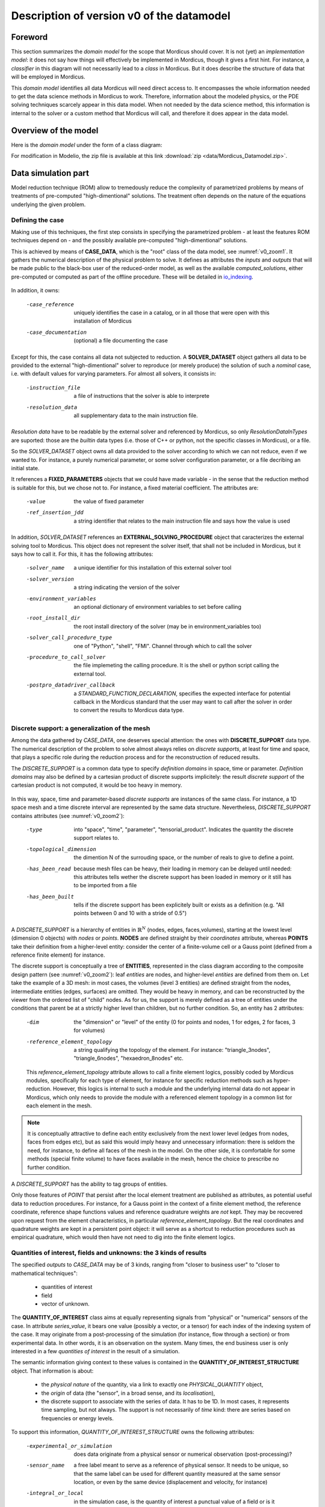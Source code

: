 .. _class_diagram:

Description of version v0 of the datamodel
==========================================

Foreword
--------

This section summarizes the *domain model* for the scope that Mordicus should cover. It is not (yet) an *implementation model*: it does not say how things will effectively be implemented in Mordicus, though it gives a first hint. For instance, a *classifier* in this diagram will not necessarily lead to a *class* in Mordicus. But it does describe the structure of data that will be employed in Mordicus.

This *domain model* identifies all data Mordicus will need direct access to. It encompasses the whole information needed to get the data science methods in Mordicus to work. Therefore, information about the modeled physics, or the PDE solving techniques scarcely appear in this data model. When not needed by the data science method, this information is internal to the solver or a custom method that Mordicus will call, and therefore it does appear in the data model.

Overview of the model
---------------------

Here is the *domain model* under the form of a class diagram:

.. image:: images/REFERENCE_CLASS_DIAGRAM.png

For modification in Modelio, the zip file is available at this link :download:`zip <data/Mordicus_Datamodel.zip>`.

Data simulation part
--------------------

Model reduction technique (ROM) allow to tremedously reduce the complexity of parametrized problems by means of treatments of pre-computed "high-dimentional" solutions. The treatment often depends on the nature of the equations underlying the given problem.

.. _case_data:

Defining the case
^^^^^^^^^^^^^^^^^

Making use of this techniques, the first step consists in specifying the parametrized problem - at least the features ROM techniques depend on - and the possibly available pre-computed "high-dimentional" solutions.

This is achieved by means of **CASE_DATA**, which is the "root" class of the data model, see :numref:`v0_zoom1`. It gathers the numerical description of the physical problem to solve. It defines as attributes the *inputs* and *outputs* that will be made public to the black-box user of the reduced-order model, as well as the available *computed_solutions*, either pre-computed or computed as part of the offline procedure. These will be detailed in io_indexing_.

.. _v0_zoom1:
.. figure:: images/v0_zoom1.png

In addition, it owns:

 -case_reference       uniquely identifies the case in a catalog, or in all those that were open with this installation of Mordicus
 -case_documentation   (optional) a file documenting the case

Except for this, the case contains all data not subjected to reduction. A **SOLVER_DATASET** object gathers all data to be provided to the external "high-dimentional" solver to reproduce (or merely produce) the solution of such a *nominal* case, i.e. with default values for varying parameters. For almost all solvers, it consists in:

 -instruction_file     a file of instructions that the solver is able to interprete
 -resolution_data      all supplementary data to the main instruction file. 

*Resolution data* have to be readable by the external solver and referenced by Mordicus, so only *ResolutionDataInTypes* are suported: those are the *builtin* data types (i.e. those of C++ or python, not the specific classes in Mordicus), or a file.

So the *SOLVER_DATASET* object owns all data provided to the solver according to which we can not reduce, even if we wanted to. For instance, a purely numerical parameter, or some solver configuration parameter, or a file decribing an initial state.

It references a **FIXED_PARAMETERS** objects that we could have made variable - in the sense that the reduction method is suitable for this, but we chose not to. For instance, a fixed material coefficient. The attributes are:

 -value                the value of fixed parameter
 -ref_insertion_jdd    a string identifier that relates to the main instruction file and says how the value is used

 .. todo::
     In the *domain model* as drawn up, *FIXED_PARAMETER* and *VARIABLE_PARAMETER* only supports real values. It's important in the future to extend this to support at least: input time signal and discrete support. Indeed, input time signals are the varying data for a family of model mainly for linear problems. As for discrete supports, they come into play in advanced method with a non-parametrized variable geometry. It's important to support both in Mordicus, which seems not too complicated given that the corresponding objects exist in Mordicus (respectively *QUANTITY_OF_INTEREST* and *DISCRETE_SUPPORT* to be explained later).

In addition, *SOLVER_DATASET* references an **EXTERNAL_SOLVING_PROCEDURE** object that caracterizes the external solving tool to Mordicus. This object does not represent the solver itself, that shall not be included in Mordicus, but it says how to call it. For this, it has the following attributes:

 -solver_name                  a unique identifier for this installation of this external solver tool
 -solver_version               a string indicating the version of the solver
 -environment_variables        an optional dictionary of environment variables to set before calling
 -root_install_dir             the root install directory of the solver (may be in environment_variables too)
 -solver_call_procedure_type   one of "Python", "shell", "FMI". Channel through which to call the solver
 -procedure_to_call_solver     the file implemeting the calling procedure. It is the shell or python script calling the external tool.
 -postpro_datadriver_callback  a *STANDARD_FUNCTION_DECLARATION*, specifies the expected interface for
                               potential callback in the Mordicus standard that the user may want to call
                               after the solver in order to convert the results to Mordicus data type.


Discrete support: a generalization of the mesh
^^^^^^^^^^^^^^^^^^^^^^^^^^^^^^^^^^^^^^^^^^^^^^

Among the data gathered by *CASE_DATA*, one deserves special attention: the ones with **DISCRETE_SUPPORT** data type. The numerical description of the problem to solve almost always relies on *discrete supports*, at least for time and space, that plays a specific role during the reduction process and for the reconstruction of reduced results.

The *DISCRETE_SUPPORT* is a common data type to specify *definition domains* in space, time or parameter. *Definition domains* may also be defined by a cartesian product of discrete supports implicitely: the result *discrete support* of the cartesian product is not computed, it would be too heavy in memory.

.. _v0_zoom2:
.. figure:: images/v0_zoom2.png

.. todo::
   Represent this ability to do cartesian products on the datamodel by a reference of *DISCRETE_SUPPORT* onto itself.

In this way, space, time and parameter-based *discrete supports* are instances of the same class. For instance, a 1D space mesh and a time discrete interval are represented by the same data structure. Nevertheless, *DISCRETE_SUPPORT* contains attributes (see :numref:`v0_zoom2`):

 -type                    into "space", "time", "parameter", "tensorial_product". Indicates the quantity the discrete support relates to.
 -topological_dimension   the dimention N of the surrouding space, or the number of reals to give to define a point.
 -has_been_read           because mesh files can be heavy, their loading in memory can be delayed until needed:
                          this attributes tells wether the discrete support has been loaded in memory or it still has to be imported from a file
 -has_been_built          tells if the discrete support has been explicitely built or exists as a definition (e.g. "All points between 0 and 10 with a stride of 0.5")

.. todo::
    For not yet loaded mesh, add a file attribute.

A *DISCRETE_SUPPORT* is a hierarchy of entities in :math:`\mathbb{R}^N` (nodes, edges, faces,volumes), starting at the lowest level (dimension 0 objects) with *nodes* or *points*. **NODES** are defined straight by their *coordinates* attribute, whereas **POINTS** take their definition from a higher-level entity: consider the center of a finite-volume cell or a Gauss point (defined from a reference finite element) for instance.

The discrete support is conceptually a tree of **ENTITIES**, represented in the class diagram according to the composite design pattern (see :numref:`v0_zoom2`): leaf *entities* are nodes, and higher-level *entities* are defined from them on. Let take the example of a 3D mesh: in most cases, the volumes (level 3 entities) are defined straight from the nodes, intermediate entities (edges, surfaces) are omitted. They would be heavy in memory, and can be reconstructed by the viewer from the ordered list of "child" nodes. As for us, the support is merely defined as a tree of entities under the conditions that parent be at a strictly higher level than children, but no further condition. So, an entity has 2 attributes:

 -dim                          the "dimension" or "level" of the entity (0 for points and nodes, 1 for edges, 2 for faces, 3 for volumes)
 -reference_element_topology   a string qualifying the topology of the element. For instance: "triangle_3nodes", "triangle_6nodes", "hexaedron_8nodes" etc.
                               
 
 This *reference_element_topology* attribute allows to call a finite element logics, possibly coded by Mordicus modules, specifically for each type of element, for instance for specific reduction methods such as hyper-reduction. However, this logics is internal to such a module and the underlying internal data do not appear in Mordicus, which only needs to provide the module with a referenced element topology in a common list for each element in the mesh.

.. note::
    It is conceptually attractive to define each entity exclusively from the next lower level (edges from nodes, faces from edges etc), but as said this would imply heavy and unnecessary information: there is seldom the need, for instance, to define all faces of the mesh in the model. On the other side, it is comfortable for some methods (special finite volume) to have faces available in the mesh, hence the choice to prescribe no further condition.

A *DISCRETE_SUPPORT* has the ability to tag groups of entities.

.. todo::
    Represent this ability in class diagram.

Only those features of *POINT* that persist after the local element treatment are published as attributes, as potential useful data to reduction procedures. For instance, for a Gauss point in the context of a finite element method, the reference coordinate, reference shape functions values and reference quadrature weights are *not* kept. They may be recovered upon request from the element characteristics, in particular *reference_element_topology*. But the real coordinates and quadrature weights are kept in a persistent point object: it will serve as a shortcut to reduction procedures such as empirical quadrature, which would then have not need to dig into the finite element logics.

.. _types_of_result:

Quantities of interest, fields and unknowns: the 3 kinds of results
^^^^^^^^^^^^^^^^^^^^^^^^^^^^^^^^^^^^^^^^^^^^^^^^^^^^^^^^^^^^^^^^^^^

The specified *outputs* to *CASE_DATA* may be of 3 kinds, ranging from "closer to business user" to "closer to mathematical techniques":

    * quantities of interest

    * field

    * vector of unknown.

The **QUANTITY_OF_INTEREST** class aims at equally representing signals from "physical" or "numerical" sensors of the case. In attribute *series_value*, it bears one value (possibly a vector, or a tensor) for each index of the indexing system of the case. It may originate from a post-processing of the simulation (for instance, flow through a section) or from experimental data. In other words, it is an observation on the system. Many times, the end business user is only interested in a few *quantities of interest* in the result of a simulation.

The semantic information giving context to these values is contained in the **QUANTITY_OF_INTEREST_STRUCTURE** object. That information is about:

    * the *physical nature* of the quantity, via a link to exactly one *PHYSICAL_QUANTITY* object,

    * the *origin* of data (the "sensor", in a broad sense, and its *localisation*),

    * the discrete support to associate with the series of data. It has to be 1D. In most cases, it represents time sampling, but not always. The support is not necessarily of *time* kind: there are series based on frequencies or energy levels.

To support this information, *QUANTITY_OF_INTEREST_STRUCTURE* owns the following attributes:

 -experimental_or_simulation         does data originate from a physical sensor or numerical observation (post-processing)?
 -sensor_name                        a free label meant to serve as a reference of physical sensor. It needs to be unique, so that
                                     the same label can be used for different quantity measured at the same sensor location, or even
                                     by the same device (displacement and velocity, for instance)
 -integral_or_local                  in the simulation case, is the quantity of interest a punctual value of a field or is it obtained
                                     by an integral operation
 -description                        free field to describe the *type of measure*
 -series_or_value                    is the value a series (in most case) or just a value. In the latter case, no discrete support
                                     should be provided.


.. note::
    It is debatable that the *experimental_or_simulation* should be supported by *QUANTITY_OF_INTEREST_STRUCTURE*. One might want to have the same structure both for experimental and simulation data, in order to relate and compare them easily. For instance, for PBDW method, it is appreciable to know at a glance what the localisation operation is to get the numerical counterpart of an experimental signal.

.. todo::
    Put *experimental_or_simulation* in *QUANTITY_OF_INTEREST* instead ?

About the nature of the quantity, a *QUANTITY_OF_INTEREST_STRUCTURE* is associated with a single **PHYSICAL_QUANTITY**, an object that describes its physical *nature*. A physical quantity is composed of:

 -label                         explicit of the nature of the quantity. May be chosen in a preexisting list 
                                ("displacement", "velocity", "first Piloa-Kirschhoff stress"...) or a free value
                                The preexisting list may be provided straight from other norms (CGNS) or systems of measurements.
                                One can never be exhaustive, so the user should still be able to provide a value not in a closed list.
 -unit                          Tells in what unit data is expected to be provided. Idem: adopt a system of measurement (SI, LH...) 
                                of one or the other norm.                      
 -tensor_order                  it is the order of the provided tensor values. 0 for scalars, 1 for vectors, 2 for matrices etc.
                                Not to be confused with the number of components in each direction,
                                that most of the times depends on the order of the underlying space (i.e.
                                the *topological dimension* N of the spatial discrete support.
 -extensive_or_intensive        Is the quantity intensive or extensive.
 -available_components          A exhaustive list with the names of possible component names for each value (for vectors and tensors).
                                For instance, for velocities, it will be 'Vx', 'Vy', 'Vz'


As for the support of the series of data, a series of data is nothing but a field with a support of topological dimension 1. So its structure is a special case of the *FIELD_STRUCTURE* to be seen next.

The **FIELD** class represents a set of "homogeneous" values (values corresponding to the same *PHYSICAL_QUANTITY*) spread out over a multi-dimentional discrete support. The physics of fields classically lays its interest in determining fields defined as a function of space, say :math:`f(\mathbf{X})`, with :math:`\mathbf{X}` the spatial coordinate. This is a continuous notion that needs a discrete representation to be usable by a computer. For this, an approximation space is used which consists in a finite combination of basis functions over the spatial domain :math:`\Omega`.

In all PDE discretizations methods, each coefficient related to a basis function is typically associated to an entity of the discrete support: in "standard" finite-volumes, that would be the center of the cells, in Lagrange or Hermite finite elements the nodes of the mesh, in some discontinuous Galerkin methods the edges and volumes etc.

These associations allow to build a discrete representation of the field under the form of a *vector of value* attribute qualified by a **FIELD_STRUCTURE**.

Following this, the *FIELD_STRUCTURE* references:

    * a single discrete support through *support* attribute;

    * a single *PHYSICAL_QUANTITY* through *quantity* attribute.

In addition to the expected size (*vector_size* attribute) of the vector of values, the *FIELD_STRUCTURE* is composed of *VALUE_SUPPORT*, each of which associates an index in the vector (*value_index* attribute) with an *entity* of the *discrete support*.

**VALUE_SUPPORT** has thus the following attributes:

 -value_index                    the index of the value of the first component associated with the entity
 -number_actual_components       the number of assigned components of the field at this entity
 -actual_components              the list of these assigned components, to be chosen among the *available_components* 
                                 of the *PHYSICAL_QUANTITY* of the field structure

The *FIELD_STRUCTURE* is also endowed with a *entity2validex* attribute, which provides the reverse connection of *value supports*: for a given entity, it returns the *value suppors* relying on it. Through that information is conceptually redundant (it could be built from a reverse analysis of the *value supports*), it has to be kept in memory, and maintained up to date, for obvious performance purposes.

With this in mind, let us come back to the *localisation* description of *QUANTITY_OF_INTEREST_STRUCTURE*. For this, a new **RESTRICTION_FIELD_STRUCTURE** object is introduced. This object is used to qualify a vector of values that does not correspond to a full-dimensional field, but to the coordinates in a basis of a **subspace** of the original approximation space. There is a need for this in many circumstances:

    * performing DOF elimination (for instance a wall boundary condition in a CFD computation),
      
    * locating a sensor, specifying how to derive a *quantity of interest* from a *field*,
      
    * and obviously representing the reduced coordinates with respect to empirical modes.

The informations contained in *RESTRICTION_FIELD_STRUCTURE* allow to build a :math:`\mathbf{Z} \in \mathbb{R}^{N \times n}` matrix, that link the coordinates :math:`\mathbf{u} \in \mathbb{R}^N` of the full-space basis with the coordinates :math:`:mathbf{a} \in \mathbb{R}^n` in the reduced-space basis. This relation is:

    * typically :math:`\mathbf{u} = \mathbf{Z} \mathbf{a}` for DOF elimination, with :math:`\mathbf{Z}` a basis of the null-space of the the constraint matrix :math:`\mathbf{B}` (i.e. such that :math:`\mathbf{Z}` has full rank and :math:`\mathbf{B} \mathbf{Z} = 0`;

    * typically :math:`\mathbf{a} = \mathbf{Z}^T \mathbf{u}` to reproduce a sensor's signal from a field;

    * typically :math:`\mathbf{u} = \mathbf{Z} \mathbf{a}` for reduced coordinates with respect to modes, with :math:`\mathbf{Z}` the matrix of modes.

The full-space structure associated with :math:`\mathbf{u}` is provided with the *reference_field_structure* attribute. To support the above cases, the *RESTRICTION_FIELD_STRUCTURE* possesses a *left_or_right_Z* attribute that says whether the built :math:`\mathbf{Z}` matrix is defined as :math:`\mathbf{u} = \mathbf{Z} \mathbf{a}` (left) or :math:`\mathbf{a} = \mathbf{Z}^T \mathbf{u}` (right).

The columns of the Z-matrix can be defined:

    * as *FIELDS* by the *Z_columns* attribute,

    * as *VALUE_SUPPORTS* by the *trivial_Z_columns* attribute, that defines columns of the form :math:`\begin{pmatrix} \vdots \\ 0 \\ 1 \\ 0 \\ \vdots \end{pmatrix}` 

The *group* attribute allows to build a right :math:`\mathbf{Z}`-vector allowing to integrate the field over that group.

.. todo::
    Additional attribute *excluded_supports* that allows to include all *value supports* into the definition of Z except for those specified, that corresponds to entities implied in the linear constraint.

The third kind of result is the **VECTOR_OF_UNKNOWNS** class. This is often the primal unknown of the solver, the "state vector" (vector of discrete state variables) that the problem must determine and that may blend unknowns of different units: for instance, think of FSI cases with displacement, pressures etc. The values are contained in a *vector_of_doubles* attribute, qualified by a **VECTOR_OF_UNKNOWNS_STRUCTURE** class. This structure indicates, among the unknowns:

    * which ones correspond to *FIELD* values;

    * which one correspond to something else, i.e. *QUANTITY_OF_INTEREST* with or without associated localization of the discrete support. For instance, an algebraic Lagrange multiplier would have no link to the discrete support.

This is done by means of the following attributes:

 -primal_fields            an **ordered** list of fields, some values of which form part of the unknown vector
 -primal_qofs              an ordered list of quantities of interest, some values of which form part of the unknown vector
 -index2field              for an index in the *vector_of_doubles*, returns the field or quantity of interest it corresponds (remeber these were ordered)
 -index2fieldindex         for an index in the *vector_of_doubles*, returns the corresponding index in the *field structure*

In addition to that, a *field_fieldindex2index* array is also provided as an attribute. For an input (field number, index in field structure), it returns the index in the unknown structure. Though this could be build from reverse analysis of the above, it has to be kept in memory and up-to-date for obvious performance purposes.

Say there are :math:`\mathcal{N}` unknowns. The same way we did for *RESTRICTION_FIELD_STRUCTURE*, we may be able to define a restriction mechanism *RESTRICTION_UNKNOWNS_STRUCTURE* to describe smaller vectors of unknows representing coordinates in subspaces of :math:`mathbb{R}^{\mathcal{N}}`, based on *vector of unknowns* representing Z-columns. For the sake of clarity, int is not represented on the current data model.

.. _io_indexing:

Description of inputs and outputs, indexing mechanism
^^^^^^^^^^^^^^^^^^^^^^^^^^^^^^^^^^^^^^^^^^^^^^^^^^^^^

As was said in case_data_, the *CASE_DATA* object includes information about the *model* to be reduced. In other words, it has to describe the input/output of the transfer function, a reduced representation of which which be built by a "model reduction user".

For this, the parameters according to which reduction will take place are defined as instances of the **VARIABLE_PARAMETERS** class. They have attribute:

 -name                         unique to identify the parameter in a function defining a definition domain, for instance
 -ref_insertion_jdd            as in case_data_, a string identifier that says how the the main instruction file of the external solver is affected by a change of this parameter
 -nature                       references a *PHYSICAL_QUANTITY*, thus giving the physical nature of the parameter and its unit

For a given case, these parameters are allowed to vary within a definition domain, which is represented by a **SUPPORT_INDEXATION** class. This is represented by attributes:

 -domain_axes                  **ordered** backward references to the parameters (possibly only by a name), in order to define the axes of the underlying parameter space
 -cartesian_bounds             for an axis, defines bounds for the parameters. The domain is then defined by cartesian product with the others.
 -bound_function               under the form of a *FUNCTION_OF_PARAMETER*, provides function :math:`f (\mu)` so that the parameter is within domain if :math:`f (\mu) \leq 0`

The *SUPPORT_INDEXATION* class also contains information on the expected evaluations of the *model*, by means of attributes:

 -design_of_experiments        a set of points, in the form of a *DISCRETE_SUPPORT*, that gives the evaluations that the reduction method will **all** expect to be done 
 -training_set                 a set of points, in the form of a *DISCRETE_SUPPORT*, defining all **possible** points for the reduction method at which to evaluate the model.
                               Particularly useful for RB methods, most of the times the high-dimentional model will only be evaluated on a few points in the end

.. todo::
    As mentioned in case_data_, *VARIABLE_PARAMETER* should support not only real values, but also series and discrete supports.


This describes the *input* of the model. As for the published *outputs*, there are qualified by an **OUTPUT_DESCRIPTION** object. This object has attributes:

 -returned_type                       among the three types defined in types_of_result_: "QUANTITY_OF_INTEREST", "FIELD" or "VECTOR_OF_UNKNOWNS"
 -structure_of_returned_obj           the structure of the returned object. Depending on the *returned_type*, should be an instance of *QUANTITY_OF_INTEREST_STRUCTURE*,
                                      *FIELD_STRUCTURE* or *VECTOR_OF_UNKNOWNS_STRUCTURE*
 -output_name                         an identifier for the output
 -ref_insertion_jdd                   (optional) potential indentifier in the main instruction file

As the high-dimensional model is evaluated, it produces a collection of solutions **COLLECTION_SOLUTIONS_CAS** that aggregates instances of **INDEXED_SOLUTION**. As indexed solution is a solution corresponding to an expected *OUTPUT_DESCRIPTION* for the model (through *description* attribute), that is indexed by a point in the *domain of definition*, through *indexation* attribute. These *indexed solutions* are the type of data used for the snapshots in snapshot methods.

The **INDEXATION** object gives:

 -indexation_support                  reference to the indexation support
 -parameters_value                    a point in the definition domain
 -ordinal_number                      or alternatively, for indexing empirical modes (they do not correspond to a particular value of parameters), the ordinal number of the modes
                                      (1 being higher energy mode)

.. _offline_treatments:

Offline treatments
------------------

in the previous part, we have seen all structures related to the high-dimensional simulation - even if we'll see next that structures with reduced dimension rely on them too. This data serves as input to the *offline* procedures, that is to say all procedures necessary to build to reduced-order model from the high-dimentional one and its existing solution.

Internal solving procedures and standard functions
^^^^^^^^^^^^^^^^^^^^^^^^^^^^^^^^^^^^^^^^^^^^^^^^^^

In the data model in its current state, the high-dimensional problem is solved by an external solver. As for the reduced model, for a maximal genericity the resolution code of the associated equations (ODEs, more often) will often be included in the Mordicus library: these approaches are called *non-intrusive*, and particularly useful when there is limited or no possible interaction with the external solver (e.g. commercial software). Moreover, a functional requirement of Mordicus is to support exporting the reduced-order model to standard formats (PXDMF, FMI...).

So besides the *EXTERNAL_SOLVING_PROCEDURE*, we introduce an *INTERNAL_SOLVING_PROCEDURE*, each of which is derived from an abstract **SOLVING_PROCEDURE**.

Conceptually, a *solving procedure* is a program that is able to evaluate a model - **reduced-order** or **full-order** - at a point of the parametric space. For now, in this *domain model*, *full-order* models are evaluated by *external procedures* and *reduced-order* models are by internal procedures. This is a restriction to be lifted in the future.

.. todo::
    Include in the *domain model* the case when the reduced resolution procedure calls an external solver (intrusive), still very useful in some cases

In practice, when the "model reducing user" will need to include a new kind of resolution in Mordicus (e.g. add a reduced resolution of thermal transient problems), he will have to create a new *RESOLUTION_PROCEDURE*. A *RESOLUTION_PROCEDURE* is the top-level "function" object of Mordicus datamodel. It's the only one that can be created by:

    * an end user or a module developer (for *EXTERNAL_SOLVING_PROCEDURE*)

    * a module developer (for *INTERNAL_SOLVING_PROCEDURE*)
 
So an **INTERNAL_SOLVING_PROCEDURE** is the only object for top-level "custom" functions not developed as a method of an existing class of Mordicus datamodel. It deserves a peculiar treatment, with additional context and constrains because:

    * it should proper form to be easily converted to external formats (PXDMF, FMI...)

    * it should have enough information to be archived in a shared catalog of reduced-order models

    * there is many ODE's resolution procedures, of various techniques, and its not reasonable to ask the developer to do it subclassing some pre-existing class in Mordicus

    * developing a new solving procedure is expected to be, by far, the most frequent kind of development of module developers. It deserves a specific frame.

So that it can be found and called straight from its name, its implementation has to follow Mordicus guidelines (yet to be written). For instance, some demands to the module developer would read::

    Call it Internal_Procedure_NAME, implement in C++ and declare as ``extern "C"`` in a separate file Internal_Procedure_NAME.hpp
    Put source files in ``$MORDICUS_SOURCE_ROOT_DIR/src/internal_procedures``
    Declare new procedure in the registry in ``$MORDICUS_SOURCE_ROOT_DIR/src/conf/registry.cfg``".

In addition to these coding principles and conventions, an *INTERNAL_SOLVING_PROCEDURE* declares its *interface*: its input arguments types should be chosen among acknowledged *offline* data structures. These are all types of *resolution data*, i.e. *offline* pre-computed data that is essential for the reduced-order model to run. Fot the reduction methods identified thus far in the Hackathons, the comprehensive list is: *MATRIX*, *VECTOR_OF_UNKNOWN*, *REDUCED_DOMAIN*, *OPERATOR_DECOMPOSITION*, *COLLECTION_SOLUTION_CAS*, *STANDARD_FUNCTION_IMPLEMENTATION* (we'll come back to the latter).

The attributes of the abstract *SOLVING_PROCEDURE* are:

 -procedure_reference            a identifier for the *procedure*, unique in the installation of Mordicus
 -nb_arguments                   the number of arguments of the procedure
 -resolution_data_type_in        the types of input arguments. By default, only the standard type and *File* type are supported
                                 However, in the *internal* case, additional data types are supported for input:
                                 *MATRIX*, *VECTOR_OF_UNKNOWN*, *REDUCED_DOMAIN*, *OPERATOR_DECOMPOSITION*, *COLLECTION_SOLUTION_CAS*

.. todo::
    Expand on the rules to implement internal procedures and conventions to reference them in the Mordicus installation.

In fact, ODE's resolution (possibly resulting from a disretization of PDE) is not the only *goal* we may have when writing a *SOLVING_PROCEDURE*. The other *goal* would be the computation of high-dimentional data necessary vital to the reduction procedure (a mass matrix, for instance).

.. todo::
    Add *goal* attribute, with possible values "reduced-order model resolution" or "computing related data"

The *INTERNAL_SOLVING_PROCEDURE* owns attributes:

 -description_ode_pde               indicative attribute, describes the kind of ODE/PDE being solved, for easy indexing in a catalog
 -description_kind_of_problem       indicative attribute, describes the kind of physical problem being solved

.. note::
    In the current *domain model*, a frozen interface is not prescribed per goal. Doing so would require, for instance, for all reduced-order model resolution procedures to have interface ``SOLUTION_REDUITE* = Internal_Procedure_NAME(CAS_REDUIT_A_RESOUDRE*)``. We chose not to impose that because we believe it is not the module developer's responsability to extract the *offline* data from CAS_REDUIT_A_RESOUDRE, before running through the ODE's resolution. It is a standard operation Mordicus kernel should be in charge of.


The global registry of an installation of Mordicus registers two kinds of objects *SOLVING_PROCEDURE* and **STANDARD_FUNCTION_IMPLEMENTATION**. The *STANDARD_FUNCTION_IMPLEMENTATION* is the lower-level "custom function" object of Mordicus data model. By "custom function", we still mean a function that is not developed as a method of one of Mordicus existing classes. *STANDARD_FUNCTION_IMPLEMENTATION* are meant for internal use, to fill in blanks in a higher level functions, for instance an existing reduction method implemented as a class method of Mordicu,s or an existing resolution procedure. Therefore, the developer has more freedom than with *INTERNAL_SOLVING_PROCEDURE* :

   * *STANDARD_FUNCTION_IMPLEMENTATION* have free interface among the data type of Mordicus, while *INTERNAL_SOLVING_PROCEDURE* has only a limited number of compatible data types;

   * *STANDARD_FUNCTION_IMPLEMENTATION* are subjected to lighter developement guidelines and conventions, and may be provided by the user at runtime.

For instance, some demands to the user could read::
    Be implemented in C++ and compiled separately, the file path being declared to Mordicus registry at runtime with a specific Mordicus syntax
    Abide by the interface of one of the "blank" operations known to mordicus registry

The *STANDARD_FUNCTION_IMPLEMENTATION* owns the following attributes:

 -implementor_id           an identifier for the registry, indentifying this implementation among those sharing the same declaration 
 -implementor_file         the file implementing the function
 -expression               or a literal expression for the function (in simple cases)
 -implementor_language     the programming language used (C++ or python)

In order to verify that the provided implementations match the known blanks, calling and called functions should compare their expected prototypes. This is achieved by means of a **STANDARD_FUNCTION_DECLARATION** object, included in every implementation. It owns attributes:

 -func_name         function name, serves for Mordicus registry to generate the interface
 -input_types       types of input arguments, among all standard and Mordicus types
 -output_types      types of output arguments, among all standard and Mordicus types
 -namespace         the Mordicus namespace (package / class) the function should be put to

In the case of a calling *INTERNAL_RESOLUTION_PROCEDURES*, the expected prototypes of their *STANDARD_FUNCTION_IMPLEMENTATION* arguments is given by the *prototype_of_called_functions* attribute. For the methods of the class in Mordicus, when declaring a "blank to be filled by a custom function", the expected prototype should be provided as well.

.. _compression:

Compression of data and compression of operators
^^^^^^^^^^^^^^^^^^^^^^^^^^^^^^^^^^^^^^^^^^^^^^^^

A reduction procedure is often made of two steps:

   * a *data compression* phase, in which one or several *reduced-order bases* are generated,

   * an *operator compression* phase, which relies on these bases to build reduced-order *resolution data*, to be employed in a reduced-order resolution procedure

A **COMPRESSION_OF_DATA** procedure uses high-dimensional solutions (snapshots) to build a few space functions, making up a *reduced order basis* (BASE_ORDRE_REDUIT), defining a smaller subspace where to look for the solution. Let :math:`Q \in \mathbb{R}^{N \times n_s}` be the snapshot matrix, with :math:`n_s` the number of snapshots. The autocorrelation matrix can be built as :math:`Q^T M Q`, with :math:`M` the matrix of the scalar product deemed relevant to the problem, or as :math:`Q Q^T` (method of snapshots).

Possible procedure parameters are:

 -method                     among the available algorithms available for this in the install (kernel+modules) of Mordicus
 -has_fixed_basis_size       True if the user wants to build fixed-size bases
 -fixed_basis_size           if so, the number of vectors to generate in the basis
 -scalar_product_matrix      the matrix of the scalar product to use to generate the covariance matrix

Two popular families of methods are the **METHOD_POD** and **RB_METHOD**. The first has procedure parameters:

 -is_snapshot_mathod         True if the snapshot method is used
 -SVD_variant                variant of the singular value decomposition algorithm used (full SVD, thin SVD...)
 -SVD_tolerance              the relative tolerance at which SVD should be truncated (if not *has_fixed_basis_size*)

The latter encompasses greedy selection / reorthogonalization method to build a reduce basis. An argument is the relative tolerance above which the current element should be selected to enrich the basis.

While the mechanisms of *COMPRESSION_OF_DATA* are somewhat independent of the kind of problem (they mostly rely on the correlation between computed solutions), the **COMPRESSION_OF_OPERATORS** methods are much more diverse and dependent of the features of the problem.

To be as common as possible, they take as inputs:

   * a *reduced order basis*,

   * high-dimensional resolution data, the size or complexity of which shall be reduced after they have been applied.

The **RESOLUTION_DATA_OBJECT** terminology encompasses all possible data thus taken as an input. It has a *type* attribute, to be chosen (for now) among "MATRIX", "VECTOR_OF_UNKNOWNS", "DECOMPOSITION_OF_OPERATORS" or "COLLECTION_SOLUTION_CAS". In the latter case, we refer to additional pre-computed results (dual fields, typically).

The *COMPRESSION_OF_OPERATORS* returns an object with a type listed by the **REDUCED_RESOLUTION_DATA_OBJECT**: "DOMAINE_REDUIT", "SOLUTION_REDUITE_CAS" (e.g. initial condition in reduced coordinates), "BASE_ORDRE_REDUIT" (additional basis necessary to the online phase, e.g. decomposition of a non-linear term by EIM) and the 3 types listed above.

These choices stem from the analysis of input and return types for the indentified *operator compression* methods thus far, summarized in the following table:

=====================================  ======================================================  =========================================
Method                                 Types of input resolution data                          Types of output resolution data
=====================================  ======================================================  =========================================
EIM (Empirical Interpolation Method)   COLLECTION_SOLUTION_CAS, VECTOR_OF_UNKNOWNS             DECOMPOSITION_OF_OPERATORS
EQM (Empirical Quadrature Method)      COLLECTION_SOLUTION_CAS                                 REDUCED_DOMAIN
PROJECTION                             MATRIX, VECTOR_OF_UNKNOWNS (full size)                  MATRIX, VECTOR_OF_UNKNOWNS (reduced size)
HYPER_REDUCTION                        COLLECTION_SOLUTION_CAS                                 REDUCED_DOMAIN
ECSW                                   COLLECTION_SOLUTION_CAS                                 REDUCED_DOMAIN, VECTOR_OF_UNKNOWNS
=====================================  ======================================================  =========================================

Decomposition of operators
^^^^^^^^^^^^^^^^^^^^^^^^^^

Among those types, the **DECOMPOSITION_OF_OPERATORS** data type deserves some attention. It describes an operator expansion that splits variables, as:

.. math::

   A(x, \mu) \approx A_1 (x) f_1 (\mu) + A_2 (x) f_2 (\mu) + ... + A_n (x) f_n (\mu)`

Of course affine decomposition of the operators falls into that case. Notably, this kind of data structure is produced by an EIM. 

It consists of an ordered list of:
   * first, *resolution_data*, representing the :math:`A_i` terms in the expansion
    
   * and *functions of parameter*, representing the :math:`f_i (\mu)` terms in the expansion
     
A **FUNCTION_OF_PARAMETER** is a means to compute :math:`f_i (\mu)` as a subclass of *STANDARD_FUNCTION_INVOKATION* where functions arguments are all parameters idenfified by their names.

It is worth pointing that *COMPRESSION_OF_OPERATORS*, as well as *DECOMPOSITION_OF_OPERATORS*, may be provided with *means* to build the *resolution data* (instead of *resolution data* itself), with possible invokation of FEM or FV asemblers. In such cases, a *RESOLUTION_PROCEDURE* is given as argument, as the *build_HD_resolution_data* attribute of *COMPRESSION_OF_OPERATORS* shows.

.. todo::
    Enrich the datamodel to such such feature for *DECOMPOSITION_OF_OPERATORS* as well. The expected return type (among *resolution data*) is also to be added in the data model.

Online treatments
-----------------

Once the compression phases of offline_treatments_ are achieved, the *offline* part of Mordicus should act as a "generator of reduced case". In other words, it should put together all useful data to the online phase, in a formalized data structure **CAS_REDUIT_A_RESOUDRE**.

Functional requirement on *CAS_REDUIT_A_RESOUDRE*: it should be self-contained, in order to be transfered and deployed on another architecture than Mordicus. In concrete terms, the *CAS_REDUIT_A_RESOUDRE* should have access to all necessary information for the completion of the *online* phase. It's somehow the "root" object of the *online* part of the *domain model*.

The data model for the *online* part has been designed according to the following principles:

    * as far as possible, data takes the same arrangement as the corresponding high-dimensional data. This mirroring structure has several advantages:

        - clarify the meaning of the objects and the reading of the data model,

        - enable a natural reconstruction of full-field solutions from their representation in reduced coordinates,

        - easy implementation of procedures equally applicable to full-size and reduced data

    * the *online* / *offline* distinction of the operations is made in terms of their complexity: an operation is prone to online treatment if the original size :math:`N` of the case does **not** appear in its complexity. As for the distinction on the data, a piece of data is said to belong to the *online* part if :math:`N` does not appear in its size. Note that this excludes the reduced-order basis. Data not fulfilling this condition should be avoided in *CAS_REDUIT_A_RESOUDRE*, however this is not always possible especially if autonomous reconstruction of full fields is desired.

.. todo::
    Move *BASE_ORDRE_REDUIT* on the *offline* side ?


Links of the reduced case with the resolution part
^^^^^^^^^^^^^^^^^^^^^^^^^^^^^^^^^^^^^^^^^^^^^^^^^^

Among this information is the reduced solver *REDUCED_RESOLUTION_PROCEDURE* accompanied by the case-specific *REDUCED_RESOLUTION_DATA* that complement it (see compression_), both of which are gathered by the **REDUCED_SOLVER_DATASET** object, through its attributes, itself referenced by *CAS_REDUIT_A_RESOUDRE*. 

In accordance with the above, it can be easily seen that data is thus arranged as *SOLVER_DATASET* was around *INTERNAL_REDUCTION_PROCEDURE*. *REDUCED_SOLVER_DATASET* inherits *INTERNAL_SOLVER_DATASET* in order to include support for base *RESOLUTION_DATA_OBJECTS* (which the have reduced size) and *STANDARD_FUNCTION_IMPLEMENTATION*. 

.. note::
    For now, *REDUCED_RESOLUTION_DATA* does not inherit *RESOLUTION_DATA_OBJECT* so that types only reduced in the reduced case are clearly separated.

Links of the reduced case with the input/output definition
^^^^^^^^^^^^^^^^^^^^^^^^^^^^^^^^^^^^^^^^^^^^^^^^^^^^^^^^^^

The mechanism for qualifying the user inputs and outputs of the reduced-order model (*CAS_REDUIT_A_RESOUDRE*) take a cue on the full-size counterpart (*CASE_DATA*), see io_indexing_. Indeed, variable input parameters are specified by *VARIABLE_PARAMETER* objects, referencing their *domain of definition* through an *INDEXING_SUPPORT*. Fixed parameters are now hidden, or available for consultation only. Outputs are qualified by a reference to *OUTPUT_DESCRIPTION* objects.

The indexing mechanism for classifying evaluations of the reduced-order model follow the very same rules as in io_indexing_: a *CAS_REDUIT_A_RESOUDRE* contains its evaluation through a **SOLUTION_REDUITE_CAS**, a class that inherits *INDEXED_SOLUTION* and its indexing mechanism.

.. note::
    For now, *CAS_REDUIT_A_RESOUDRE* does not inherit *CASE_DATA*, so that it can "hide" or "filter" information from the full size model. To be discussed. Add at least a possible reference to the original case?
   
    Attributes *case_reference* and *case_documentation* are nevertheless kept for obvious indicative purposes.

The reduced basis and representation in reduced coordinates
^^^^^^^^^^^^^^^^^^^^^^^^^^^^^^^^^^^^^^^^^^^^^^^^^^^^^^^^^^^

So that the solution can be easily reconstructed, *SOLUTION_REDUITE_CAS* is based on restricted structures (*RESTRICTION_FIELD_STRUCTURE* and *RESTRICTION_UNKNOWNS_STRUCTURE*), the underlying columns being nothing but the vectors of the reduced basis, see types_of_result_. Two cases can be indentified here:

   * the case when reconstruction is preferred, the whole *field structure* and *discrete support* are then embarked when the reduced-order model is exported and deployed;

   * the case when performance is preferred. Then, when exported or deployed, the reduced-order model keeps only meta data of the *field structure* object (including a checksum), but does not embark futher information. Reconstruction of a field is then no longer possible, except if that information is provided by some other means on the deployement side. Metadata then ensures some verifications.

The reduced basis is represented by **BASE_ORDRE_REDUIT** object that aggregates *VECTEUR_BASE_ORDRE_REDUIT* and owns qualifying attributes:

  -nb_dofs                   the size :math:`N` of each vector in the basis
  -dof_weights               (optional) in the case of a diagonal scalar product matrix,
                             the corresponding coefficient of each dof
  -is_orthogonal             True if the basis is orthogonal
  -role                      role of the basis in the *reduction of operators* mechanism
                             among "Galerkin", "Petrov-Galerkin left", "Petrov-Galerkin right"...
  -singular_values           the ordered list of singular values for each empirical mode

.. note::
    *BASE_ORDRE_REDUIT* does not inherit *COLLECTION_SOLUTION_CAS* for new, for clarity and because the attribute they own are quite different. Inheritance happens between the objects they aggregates

The **VECTEUR_BASE_ORDRE_REDUIT** object basically inherits the *INDEXED_SOLUTION* case, the indexation happening by *ordinal_number* attribute: the first (higher singular value) mode is indexed 1, the next 2 and so on.


The reduced domain object
^^^^^^^^^^^^^^^^^^^^^^^^^

Many reduction methods (Hyper-reduction, EQM, ECSW...) appeal to a selection of a few entities in the original *DISCRETE_SUPPORT* to compute relevant approximations of the integrals and operators. Therefore, a **REDUCED_DOMAIN** class is introduced to represent this notion.

The *REDUCED_DOMAIN* references its original *DISCRETE_SUPPORT*. However, this "filter" has to be a self-contained *DISCRETE_SUPPORT*, because it should be possible to export the reduced-order model without embarking the whole original *support* for performance purposes. In this case, only metadata about the original support are kept when exporting.

According to the method, the *REDUCED_DOMAIN* can be a subdomain with the same kind of entities as the original support: in other words, it's a true FEM mesh, as in the *HYPER_REDUCTION* method for instance. In other cases, it is merely a cloud of *POINTS* defining a global quadrature scheme, the associated weights being then borne by a *quadrature_weights* attributes.


